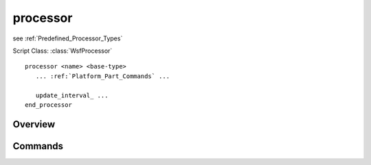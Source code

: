 .. ****************************************************************************
.. CUI
..
.. The Advanced Framework for Simulation, Integration, and Modeling (AFSIM)
..
.. The use, dissemination or disclosure of data in this file is subject to
.. limitation or restriction. See accompanying README and LICENSE for details.
.. ****************************************************************************

processor
---------

see :ref:`Predefined_Processor_Types`

Script Class: :class:`WsfProcessor`

.. command:: processor
   :block:
   
.. parsed-literal::

   processor <name> <base-type>
      ... :ref:`Platform_Part_Commands` ...

      update_interval_ ...
   end_processor

Overview
========

Commands
========

.. command:: update_interval <time-reference>
   
   If non-zero, specifies a periodic time interval at which the simulation will call the processor.  If zero then the
   processor will only respond to explicit messages.

   **Default** 0.0

   .. note::
      Not all processors support periodic updates.
